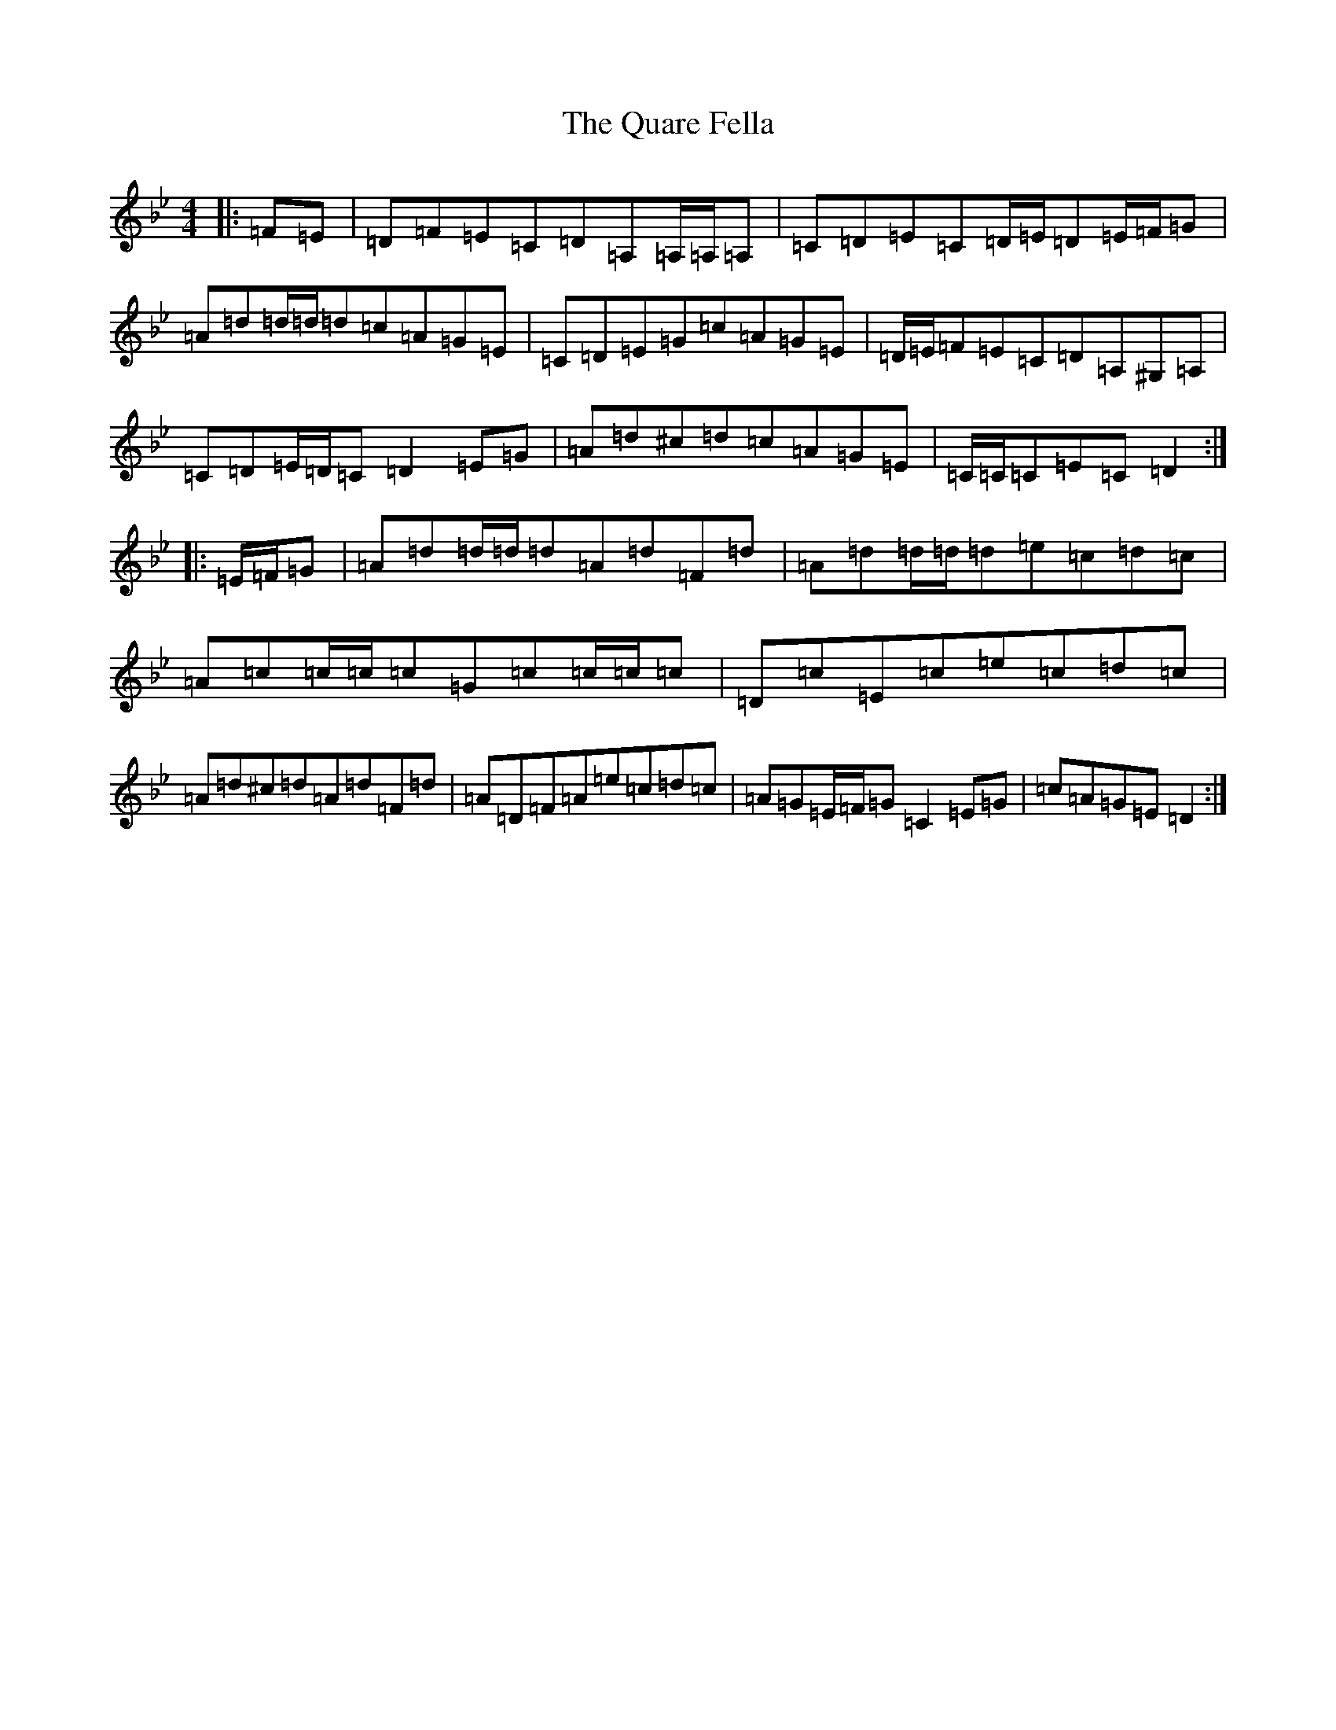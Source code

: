 X: 17560
T: Quare Fella, The
S: https://thesession.org/tunes/11692#setting11692
Z: A Dorian
R: reel
M: 4/4
L: 1/8
K: C Dorian
|:=F=E|=D=F=E=C=D=A,=A,/2=A,/2=A,|=C=D=E=C=D/2=E/2=D=E/2=F/2=G|=A=d=d/2=d/2=d=c=A=G=E|=C=D=E=G=c=A=G=E|=D/2=E/2=F=E=C=D=A,^G,=A,|=C=D=E/2=D/2=C=D2=E=G|=A=d^c=d=c=A=G=E|=C/2=C/2=C=E=C=D2:||:=E/2=F/2=G|=A=d=d/2=d/2=d=A=d=F=d|=A=d=d/2=d/2=d=e=c=d=c|=A=c=c/2=c/2=c=G=c=c/2=c/2=c|=D=c=E=c=e=c=d=c|=A=d^c=d=A=d=F=d|=A=D=F=A=e=c=d=c|=A=G=E/2=F/2=G=C2=E=G|=c=A=G=E=D2:|